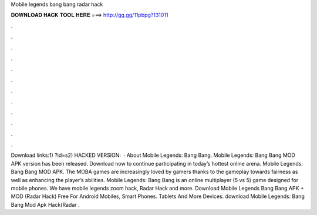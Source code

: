 Mobile legends bang bang radar hack

𝐃𝐎𝐖𝐍𝐋𝐎𝐀𝐃 𝐇𝐀𝐂𝐊 𝐓𝐎𝐎𝐋 𝐇𝐄𝐑𝐄 ===> http://gg.gg/11pbpg?131011

.

.

.

.

.

.

.

.

.

.

.

.

Download links:1) ?id=s2) HACKED VERSION:   · About Mobile Legends: Bang Bang. Mobile Legends: Bang Bang MOD APK version has been released. Download now to continue participating in today’s hottest online arena. Mobile Legends: Bang Bang MOD APK. The MOBA games are increasingly loved by gamers thanks to the gameplay towards fairness as well as enhancing the player’s abilities. Mobile Legends: Bang Bang is an online multiplayer (5 vs 5) game designed for mobile phones. We have mobile legends zoom hack, Radar Hack and more. Download Mobile Legends Bang Bang APK + MOD (Radar Hack) Free For Android Mobiles, Smart Phones. Tablets And More Devices. download Mobile Legends: Bang Bang Mod Apk Hack(Radar .